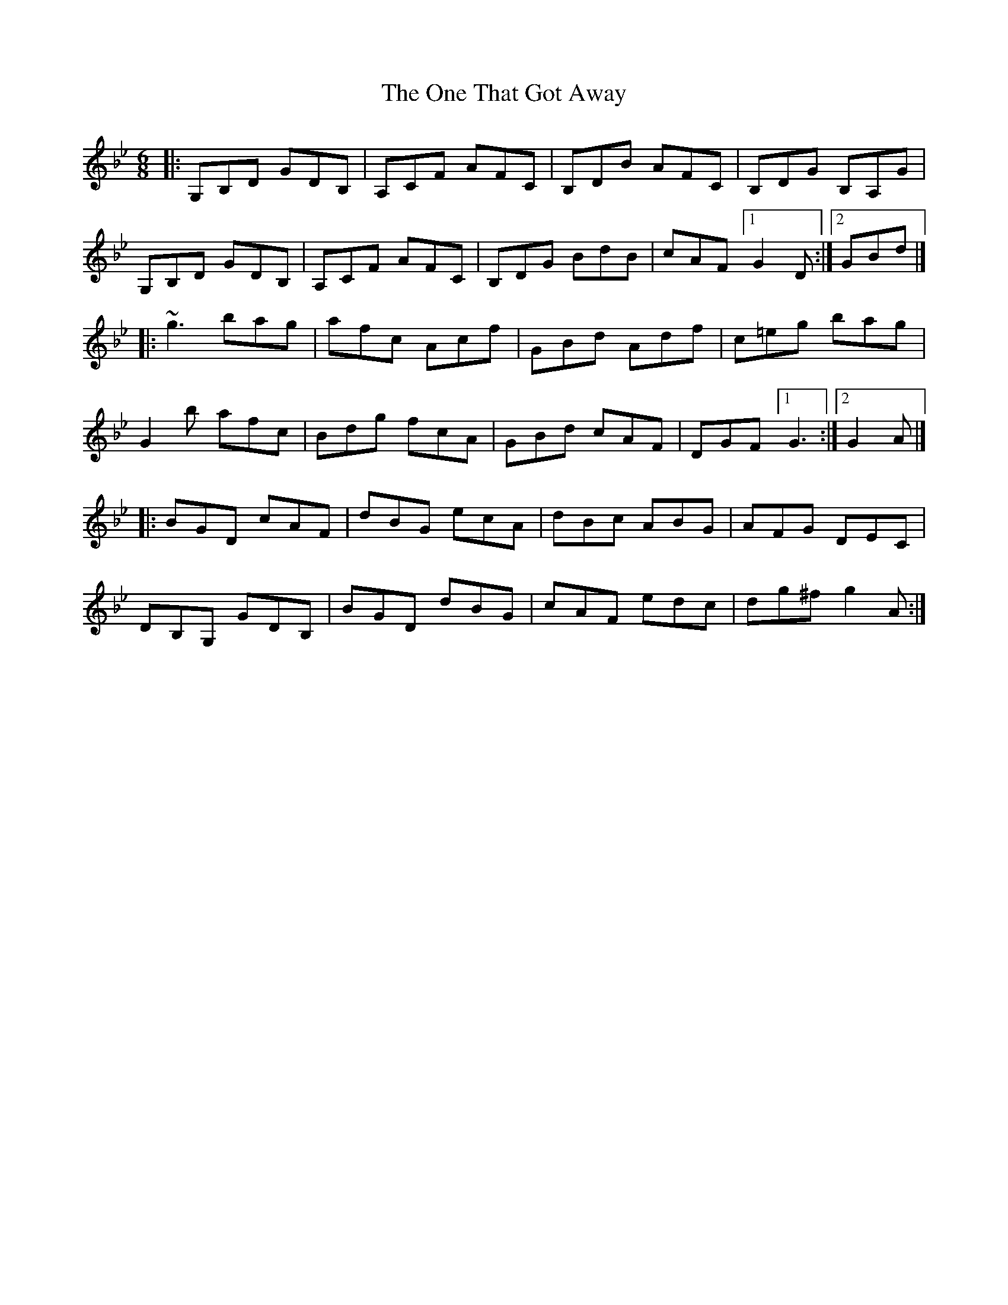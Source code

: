 X: 1
T: One That Got Away, The
Z: zoronic
S: https://thesession.org/tunes/15679#setting29424
R: jig
M: 6/8
L: 1/8
K: Gmin
|:G,B,D GDB,|A,CF AFC|B,DB AFC|B,DG   B,A,G|
G,B,D GDB,|A,CF AFC|B,DG BdB|cAF  [1 G2D:|2 GBd|]
|:~g3   bag |afc  Acf|GBd  Adf|c=eg    bag |
G2b   afc |Bdg  fcA|GBd  cAF|DGF  [1 G3 :|2 G2A|]
|:BGD   cAF |dBG  ecA|dBc  ABG|AFG     DEC |
DB,G, GDB,|BGD  dBG|cAF  edc|dg^f    g2A:|
